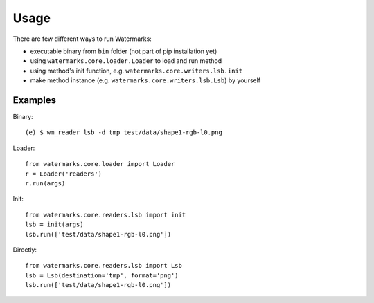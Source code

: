 Usage
=====

There are few different ways to run Watermarks:

- executable binary from ``bin`` folder (not part of pip installation yet)
- using ``watermarks.core.loader.Loader`` to load and run method
- using method's init function, e.g. ``watermarks.core.writers.lsb.init``
- make method instance (e.g. ``watermarks.core.writers.lsb.Lsb``) by yourself

Examples
--------

Binary::

  (e) $ wm_reader lsb -d tmp test/data/shape1-rgb-l0.png

Loader::

  from watermarks.core.loader import Loader
  r = Loader('readers')
  r.run(args)

Init::

  from watermarks.core.readers.lsb import init
  lsb = init(args)
  lsb.run(['test/data/shape1-rgb-l0.png'])

Directly::

  from watermarks.core.readers.lsb import Lsb
  lsb = Lsb(destination='tmp', format='png')
  lsb.run(['test/data/shape1-rgb-l0.png'])

